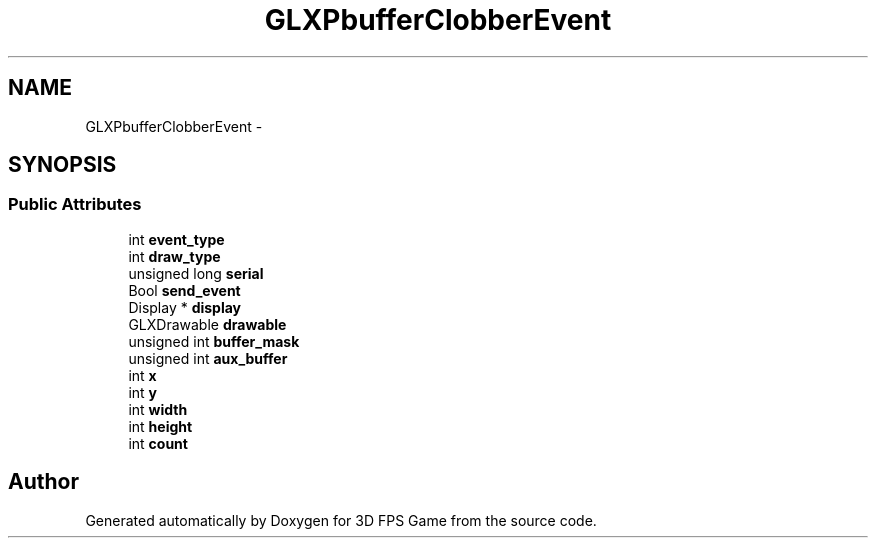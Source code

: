 .TH "GLXPbufferClobberEvent" 3 "Sat Jul 2 2016" "Version 1.00" "3D FPS Game" \" -*- nroff -*-
.ad l
.nh
.SH NAME
GLXPbufferClobberEvent \- 
.SH SYNOPSIS
.br
.PP
.SS "Public Attributes"

.in +1c
.ti -1c
.RI "int \fBevent_type\fP"
.br
.ti -1c
.RI "int \fBdraw_type\fP"
.br
.ti -1c
.RI "unsigned long \fBserial\fP"
.br
.ti -1c
.RI "Bool \fBsend_event\fP"
.br
.ti -1c
.RI "Display * \fBdisplay\fP"
.br
.ti -1c
.RI "GLXDrawable \fBdrawable\fP"
.br
.ti -1c
.RI "unsigned int \fBbuffer_mask\fP"
.br
.ti -1c
.RI "unsigned int \fBaux_buffer\fP"
.br
.ti -1c
.RI "int \fBx\fP"
.br
.ti -1c
.RI "int \fBy\fP"
.br
.ti -1c
.RI "int \fBwidth\fP"
.br
.ti -1c
.RI "int \fBheight\fP"
.br
.ti -1c
.RI "int \fBcount\fP"
.br
.in -1c

.SH "Author"
.PP 
Generated automatically by Doxygen for 3D FPS Game from the source code\&.
